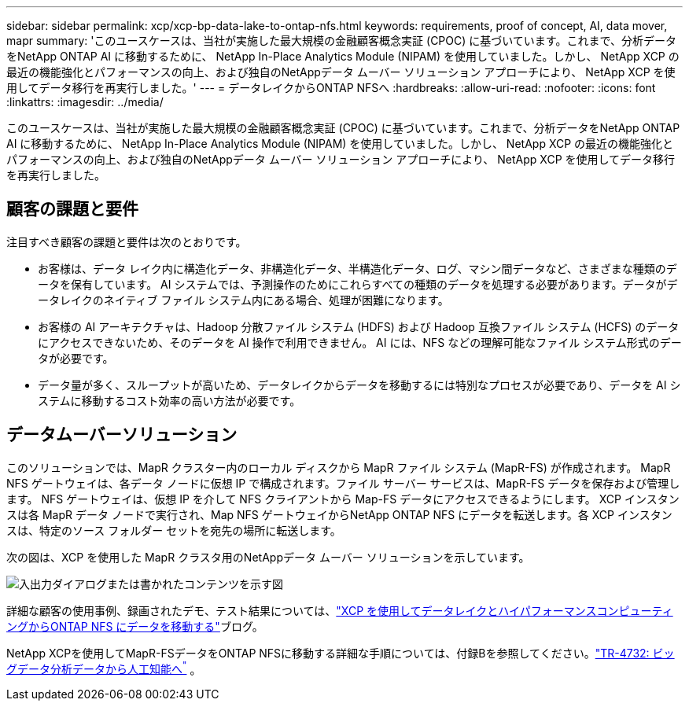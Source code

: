 ---
sidebar: sidebar 
permalink: xcp/xcp-bp-data-lake-to-ontap-nfs.html 
keywords: requirements, proof of concept, AI, data mover, mapr 
summary: 'このユースケースは、当社が実施した最大規模の金融顧客概念実証 (CPOC) に基づいています。これまで、分析データをNetApp ONTAP AI に移動するために、 NetApp In-Place Analytics Module (NIPAM) を使用していました。しかし、 NetApp XCP の最近の機能強化とパフォーマンスの向上、および独自のNetAppデータ ムーバー ソリューション アプローチにより、 NetApp XCP を使用してデータ移行を再実行しました。' 
---
= データレイクからONTAP NFSへ
:hardbreaks:
:allow-uri-read: 
:nofooter: 
:icons: font
:linkattrs: 
:imagesdir: ../media/


[role="lead"]
このユースケースは、当社が実施した最大規模の金融顧客概念実証 (CPOC) に基づいています。これまで、分析データをNetApp ONTAP AI に移動するために、 NetApp In-Place Analytics Module (NIPAM) を使用していました。しかし、 NetApp XCP の最近の機能強化とパフォーマンスの向上、および独自のNetAppデータ ムーバー ソリューション アプローチにより、 NetApp XCP を使用してデータ移行を再実行しました。



== 顧客の課題と要件

注目すべき顧客の課題と要件は次のとおりです。

* お客様は、データ レイク内に構造化データ、非構造化データ、半構造化データ、ログ、マシン間データなど、さまざまな種類のデータを保有しています。 AI システムでは、予測操作のためにこれらすべての種類のデータを処理する必要があります。データがデータレイクのネイティブ ファイル システム内にある場合、処理が困難になります。
* お客様の AI アーキテクチャは、Hadoop 分散ファイル システム (HDFS) および Hadoop 互換ファイル システム (HCFS) のデータにアクセスできないため、そのデータを AI 操作で利用できません。  AI には、NFS などの理解可能なファイル システム形式のデータが必要です。
* データ量が多く、スループットが高いため、データレイクからデータを移動するには特別なプロセスが必要であり、データを AI システムに移動するコスト効率の高い方法が必要です。




== データムーバーソリューション

このソリューションでは、MapR クラスター内のローカル ディスクから MapR ファイル システム (MapR-FS) が作成されます。 MapR NFS ゲートウェイは、各データ ノードに仮想 IP で構成されます。ファイル サーバー サービスは、MapR-FS データを保存および管理します。  NFS ゲートウェイは、仮想 IP を介して NFS クライアントから Map-FS データにアクセスできるようにします。 XCP インスタンスは各 MapR データ ノードで実行され、Map NFS ゲートウェイからNetApp ONTAP NFS にデータを転送します。各 XCP インスタンスは、特定のソース フォルダー セットを宛先の場所に転送します。

次の図は、XCP を使用した MapR クラスタ用のNetAppデータ ムーバー ソリューションを示しています。

image:xcp-bp-030.png["入出力ダイアログまたは書かれたコンテンツを示す図"]

詳細な顧客の使用事例、録画されたデモ、テスト結果については、link:https://blog.netapp.com/data-migration-xcp["XCP を使用してデータレイクとハイパフォーマンスコンピューティングからONTAP NFS にデータを移動する"^]ブログ。

NetApp XCPを使用してMapR-FSデータをONTAP NFSに移動する詳細な手順については、付録Bを参照してください。link:https://docs.netapp.com/us-en/netapp-solutions-ai/data-analytics/bda-ai-introduction.html["TR-4732: ビッグデータ分析データから人工知能へ^"^] 。
